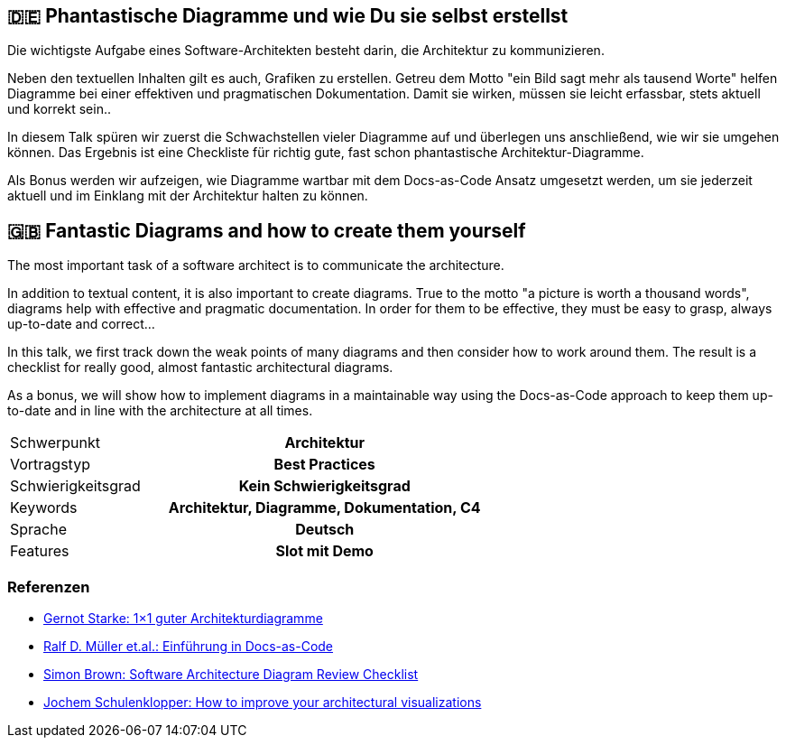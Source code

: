 :jbake-title: Phantastische Diagramme
:jbake-type: page
:jbake-status: published

:diagram-server-url: https://kroki.io
:diagram-server-type: kroki_io

== 🇩🇪 Phantastische Diagramme und wie Du sie selbst erstellst

Die wichtigste Aufgabe eines Software-Architekten besteht darin, die Architektur zu kommunizieren.

Neben den textuellen Inhalten gilt es auch, Grafiken zu erstellen. Getreu dem Motto "ein Bild sagt mehr als tausend Worte" helfen Diagramme bei einer effektiven und pragmatischen Dokumentation. Damit sie wirken, müssen sie leicht erfassbar, stets aktuell und korrekt sein..

In diesem Talk spüren wir zuerst die Schwachstellen vieler Diagramme auf und überlegen uns anschließend, wie wir sie umgehen können. Das Ergebnis ist eine Checkliste für richtig gute, fast schon phantastische Architektur-Diagramme.

Als Bonus werden wir aufzeigen, wie Diagramme wartbar mit dem Docs-as-Code Ansatz umgesetzt werden, um sie jederzeit aktuell und im Einklang mit der Architektur halten zu können.

== 🇬🇧 Fantastic Diagrams and how to create them yourself

The most important task of a software architect is to communicate the architecture.

In addition to textual content, it is also important to create diagrams. True to the motto "a picture is worth a thousand words", diagrams help with effective and pragmatic documentation. In order for them to be effective, they must be easy to grasp, always up-to-date and correct...

In this talk, we first track down the weak points of many diagrams and then consider how to work around them. The result is a checklist for really good, almost fantastic architectural diagrams.

As a bonus, we will show how to implement diagrams in a maintainable way using the Docs-as-Code approach to keep them up-to-date and in line with the architecture at all times.


[cols="1,2h"]
|===
| Schwerpunkt	| Architektur
| Vortragstyp	| Best Practices
| Schwierigkeitsgrad	| Kein Schwierigkeitsgrad
| Keywords	| Architektur, Diagramme, Dokumentation, C4
| Sprache	| Deutsch
| Features	| Slot mit Demo
|===

=== Referenzen

* https://www.innoq.com/de/articles/2022/09/better-architecture-diagrams/[Gernot Starke: 1×1 guter Architekturdiagramme]
* https://leanpub.com/praxisbuchdocs-as-code/[Ralf D. Müller et.al.: Einführung in Docs-as-Code]
* https://c4model.com/assets/software-architecture-diagram-review-checklist.pdf[Simon Brown: Software Architecture Diagram Review Checklist]
* https://conferences.oreilly.com/software-architecture/sa-eu-2018/public/schedule/detail/68915.html[Jochem Schulenklopper: How to improve your architectural visualizations]

